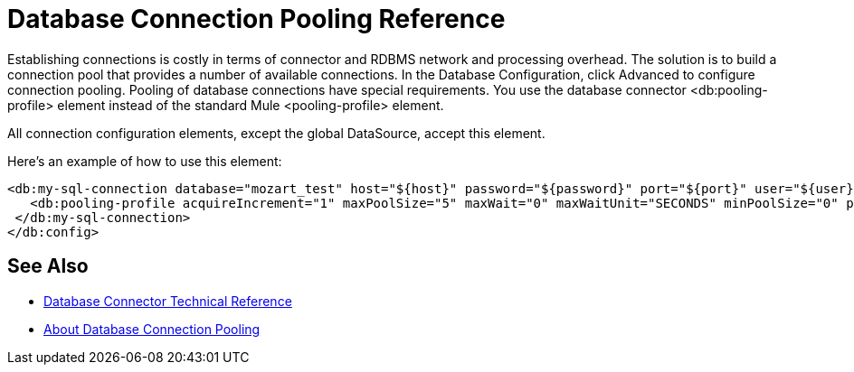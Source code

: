 = Database Connection Pooling Reference

Establishing connections is costly in terms of connector and RDBMS network and processing overhead. The solution is to build a connection pool that provides a number of available connections. In the Database Configuration, click Advanced to configure connection pooling. Pooling of database connections have special requirements. You use the database connector <db:pooling-profile> element instead of the standard Mule <pooling-profile> element.
 
All connection configuration elements, except the global DataSource, accept this element.

Here’s an example of how to use this element:

[source,xml,linenums]
----
<db:my-sql-connection database="mozart_test" host="${host}" password="${password}" port="${port}" user="${user}">
   <db:pooling-profile acquireIncrement="1" maxPoolSize="5" maxWait="0" maxWaitUnit="SECONDS" minPoolSize="0" preparedStatementCacheSize="5"/>
 </db:my-sql-connection>
</db:config>
----

== See Also

* link:/connectors/database-documentation[Database Connector Technical Reference]
* link:/connectors/db-connector-conn-pooling-concept[About Database Connection Pooling]
